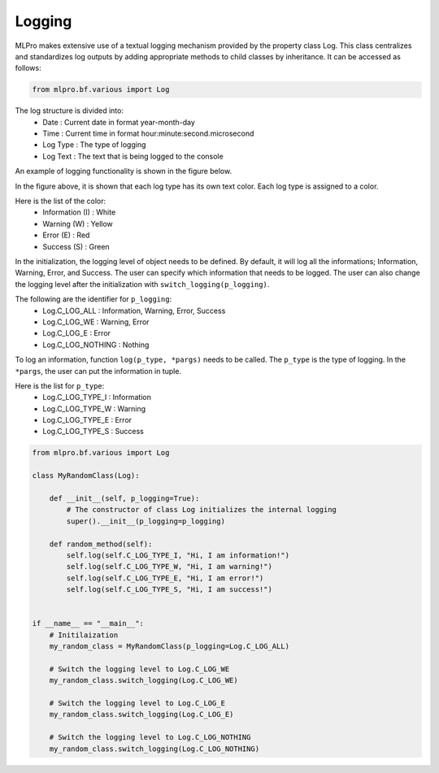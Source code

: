 Logging
-------

MLPro makes extensive use of a textual logging mechanism provided by the property class Log. This class centralizes
and standardizes log outputs by adding appropriate methods to child classes by inheritance. It can be accessed as follows:

.. code-block:: python

    from mlpro.bf.various import Log

The log structure is divided into: 
 * Date : Current date in format year-month-day
 * Time : Current time in format hour:minute:second.microsecond
 * Log Type : The type of logging
 * Log Text : The text that is being logged to the console

.. image:: images/log_structure.png
    :scale: 50 %

An example of logging functionality is shown in the figure below.

.. image:: images/log_example.png
    :scale: 60 %

In the figure above, it is shown that each log type has its own text color. Each log type is assigned to a color.

\Here is the list of the color:
 * Information (I) : White
 * Warning (W) : Yellow
 * Error (E) : Red
 * Success (S) : Green

In the initialization, the logging level of object needs to be defined. By default, it will log all the informations; Information, Warning, Error, and Success.
The user can specify which information that needs to be logged. The user can also change the logging level after the initialization with ``switch_logging(p_logging)``.

\The following are the identifier for ``p_logging``:
 * Log.C_LOG_ALL : Information, Warning, Error, Success
 * Log.C_LOG_WE : Warning, Error
 * Log.C_LOG_E : Error
 * Log.C_LOG_NOTHING : Nothing

To log an information, function ``log(p_type, *pargs)`` needs to be called. The ``p_type`` is the type of logging. In the ``*pargs``, the user can put the information in tuple.

\Here is the list for ``p_type``:
 * Log.C_LOG_TYPE_I : Information
 * Log.C_LOG_TYPE_W : Warning
 * Log.C_LOG_TYPE_E : Error
 * Log.C_LOG_TYPE_S : Success

.. code-block:: python

    from mlpro.bf.various import Log

    class MyRandomClass(Log):

        def __init__(self, p_logging=True):
            # The constructor of class Log initializes the internal logging
            super().__init__(p_logging=p_logging)

        def random_method(self):
            self.log(self.C_LOG_TYPE_I, "Hi, I am information!")
            self.log(self.C_LOG_TYPE_W, "Hi, I am warning!")
            self.log(self.C_LOG_TYPE_E, "Hi, I am error!")
            self.log(self.C_LOG_TYPE_S, "Hi, I am success!")


    if __name__ == "__main__":
        # Initilaization
        my_random_class = MyRandomClass(p_logging=Log.C_LOG_ALL)

        # Switch the logging level to Log.C_LOG_WE
        my_random_class.switch_logging(Log.C_LOG_WE)

        # Switch the logging level to Log.C_LOG_E
        my_random_class.switch_logging(Log.C_LOG_E)

        # Switch the logging level to Log.C_LOG_NOTHING
        my_random_class.switch_logging(Log.C_LOG_NOTHING)